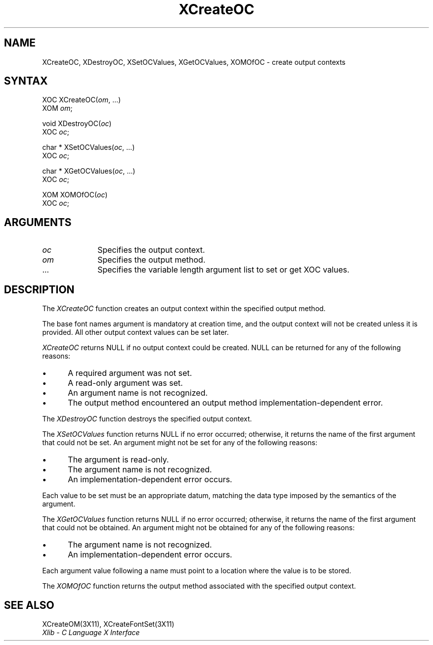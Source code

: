 .\" Copyright \(co 1985, 1986, 1987, 1988, 1989, 1990, 1991, 1994, 1996 X Consortium
.\"
.\" Permission is hereby granted, free of charge, to any person obtaining
.\" a copy of this software and associated documentation files (the
.\" "Software"), to deal in the Software without restriction, including
.\" without limitation the rights to use, copy, modify, merge, publish,
.\" distribute, sublicense, and/or sell copies of the Software, and to
.\" permit persons to whom the Software is furnished to do so, subject to
.\" the following conditions:
.\"
.\" The above copyright notice and this permission notice shall be included
.\" in all copies or substantial portions of the Software.
.\"
.\" THE SOFTWARE IS PROVIDED "AS IS", WITHOUT WARRANTY OF ANY KIND, EXPRESS
.\" OR IMPLIED, INCLUDING BUT NOT LIMITED TO THE WARRANTIES OF
.\" MERCHANTABILITY, FITNESS FOR A PARTICULAR PURPOSE AND NONINFRINGEMENT.
.\" IN NO EVENT SHALL THE X CONSORTIUM BE LIABLE FOR ANY CLAIM, DAMAGES OR
.\" OTHER LIABILITY, WHETHER IN AN ACTION OF CONTRACT, TORT OR OTHERWISE,
.\" ARISING FROM, OUT OF OR IN CONNECTION WITH THE SOFTWARE OR THE USE OR
.\" OTHER DEALINGS IN THE SOFTWARE.
.\"
.\" Except as contained in this notice, the name of the X Consortium shall
.\" not be used in advertising or otherwise to promote the sale, use or
.\" other dealings in this Software without prior written authorization
.\" from the X Consortium.
.\"
.\" Copyright \(co 1985, 1986, 1987, 1988, 1989, 1990, 1991 by
.\" Digital Equipment Corporation
.\"
.\" Portions Copyright \(co 1990, 1991 by
.\" Tektronix, Inc.
.\"
.\" Permission to use, copy, modify and distribute this documentation for
.\" any purpose and without fee is hereby granted, provided that the above
.\" copyright notice appears in all copies and that both that copyright notice
.\" and this permission notice appear in all copies, and that the names of
.\" Digital and Tektronix not be used in in advertising or publicity pertaining
.\" to this documentation without specific, written prior permission.
.\" Digital and Tektronix makes no representations about the suitability
.\" of this documentation for any purpose.
.\" It is provided ``as is'' without express or implied warranty.
.\" 
.ds xT X Toolkit Intrinsics \- C Language Interface
.ds xW Athena X Widgets \- C Language X Toolkit Interface
.ds xL Xlib \- C Language X Interface
.ds xC Inter-Client Communication Conventions Manual
.na
.de Ds
.nf
.\\$1D \\$2 \\$1
.ft 1
.\".ps \\n(PS
.\".if \\n(VS>=40 .vs \\n(VSu
.\".if \\n(VS<=39 .vs \\n(VSp
..
.de De
.ce 0
.if \\n(BD .DF
.nr BD 0
.in \\n(OIu
.if \\n(TM .ls 2
.sp \\n(DDu
.fi
..
.de FD
.LP
.KS
.TA .5i 3i
.ta .5i 3i
.nf
..
.de FN
.fi
.KE
.LP
..
.de IN		\" send an index entry to the stderr
..
.de C{
.KS
.nf
.D
.\"
.\"	choose appropriate monospace font
.\"	the imagen conditional, 480,
.\"	may be changed to L if LB is too
.\"	heavy for your eyes...
.\"
.ie "\\*(.T"480" .ft L
.el .ie "\\*(.T"300" .ft L
.el .ie "\\*(.T"202" .ft PO
.el .ie "\\*(.T"aps" .ft CW
.el .ft R
.ps \\n(PS
.ie \\n(VS>40 .vs \\n(VSu
.el .vs \\n(VSp
..
.de C}
.DE
.R
..
.de Pn
.ie t \\$1\fB\^\\$2\^\fR\\$3
.el \\$1\fI\^\\$2\^\fP\\$3
..
.de ZN
.ie t \fB\^\\$1\^\fR\\$2
.el \fI\^\\$1\^\fP\\$2
..
.de hN
.ie t <\fB\\$1\fR>\\$2
.el <\fI\\$1\fP>\\$2
..
.de NT
.ne 7
.ds NO Note
.if \\n(.$>$1 .if !'\\$2'C' .ds NO \\$2
.if \\n(.$ .if !'\\$1'C' .ds NO \\$1
.ie n .sp
.el .sp 10p
.TB
.ce
\\*(NO
.ie n .sp
.el .sp 5p
.if '\\$1'C' .ce 99
.if '\\$2'C' .ce 99
.in +5n
.ll -5n
.R
..
.		\" Note End -- doug kraft 3/85
.de NE
.ce 0
.in -5n
.ll +5n
.ie n .sp
.el .sp 10p
..
.ny0
.TH XCreateOC 3X11 "Release 6.1" "X Version 11" "XLIB FUNCTIONS"
.SH NAME
XCreateOC, XDestroyOC, XSetOCValues, XGetOCValues, XOMOfOC \- create output contexts
.SH SYNTAX
XOC XCreateOC\^(\^\fIom\fP\^, ...)
.br
      XOM \fIom\fP\^;
.LP
void XDestroyOC\^(\^\fIoc\fP\^)
.br
      XOC \fIoc\fP\^;
.LP
char * XSetOCValues\^(\^\fIoc\fP\^, ...)
.br
      XOC \fIoc\fP\^;
.LP
char * XGetOCValues\^(\^\fIoc\fP\^, ...)
.br
      XOC \fIoc\fP\^;
.LP
XOM XOMOfOC\^(\^\fIoc\fP\^)
.br
      XOC \fIoc\fP\^; 
.SH ARGUMENTS
.IP \fIoc\fP 1i
Specifies the output context.
.IP \fIom\fP 1i
Specifies the output method.
.ds Al \ to set or get XOC values
.IP ... 1i
Specifies the variable length argument list\*(Al.
.SH DESCRIPTION
The
.ZN XCreateOC 
function creates an output context within the specified output method.
.LP
The base font names argument is mandatory at creation time, and
the output context will not be created unless it is provided.
All other output context values can be set later.
.LP
.ZN XCreateOC
returns NULL if no output context could be created.
NULL can be returned for any of the following reasons:
.IP \(bu 5
A required argument was not set.
.IP \(bu 5
A read-only argument was set.
.IP \(bu 5
An argument name is not recognized.
.IP \(bu 5
The output method encountered an output method implementation-dependent error.
.LP
The
.ZN XDestroyOC
function destroys the specified output context.
.LP
The
.ZN XSetOCValues
function returns NULL if no error occurred; 
otherwise,
it returns the name of the first argument that could not be set.
An argument might not be set for any of the following reasons:
.IP \(bu 5
The argument is read-only.
.IP \(bu 5
The argument name is not recognized.
.IP \(bu 5
An implementation-dependent error occurs.
.LP
Each value to be set must be an appropriate datum,
matching the data type imposed by the semantics of the argument.
.LP
The
.ZN XGetOCValues
function returns NULL if no error occurred; otherwise,
it returns the name of the first argument that could not be obtained.
An argument might not be obtained for any of the following reasons:
.IP \(bu 5
The argument name is not recognized.
.IP \(bu 5
An implementation-dependent error occurs.
.LP
Each argument value
following a name must point to a location where the value is to be stored.
.LP
The
.ZN XOMOfOC
function returns the output method associated with the
specified output context.
.SH "SEE ALSO"
XCreateOM(3X11),
XCreateFontSet(3X11)
.br
\fI\*(xL\fP
